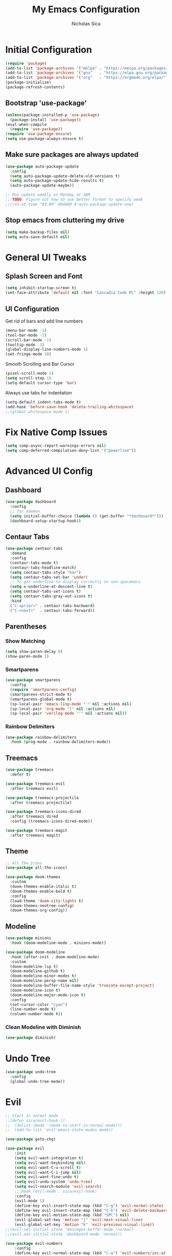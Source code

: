 #+TITLE: My Emacs Configuration
#+AUTHOR: Nicholas Sica
#+PROPERTY: header-args :tangle yes
* Initial Configuration
#+BEGIN_SRC emacs-lisp
(require 'package)
(add-to-list 'package-archives '("melpa" . "https://melpa.org/packages/") t)
(add-to-list 'package-archives '("gnu"   . "https://elpa.gnu.org/packages/") t)
(add-to-list 'package-archives '("org"   . "https://orgmode.org/elpa/") t)
(package-initialize)
(package-refresh-contents)
#+END_SRC
** Bootstrap 'use-package'
#+BEGIN_SRC emacs-lisp
(unless(package-installed-p 'use-package)
  (package-install 'use-package))
(eval-when-compile
  (require 'use-package))
(require 'use-package-ensure)
(setq use-package-always-ensure t)
#+END_SRC

** Make sure packages are always updated
   #+BEGIN_SRC emacs-lisp
	 (use-package auto-package-update
	   :config
	   (setq auto-package-update-delete-old-versions t)
	   (setq auto-package-update-hide-results t)
	   (auto-package-update-maybe))

	 ;; Run update weekly on Monday at 3AM
	 ;; TODO: Figure out how to use better format to specify week
	 ;;(run-at-time "03:00" 604800 #'auto-package-update-now)
   #+END_SRC

** Stop emacs from cluttering my drive
   #+BEGIN_SRC emacs-lisp
   (setq make-backup-files nil)
   (setq auto-save-default nil)
   #+END_SRC

* General UI Tweaks
** Splash Screen and Font
#+begin_src emacs-lisp
  (setq inhibit-startup-screen t)
  (set-face-attribute 'default nil :font "Cascadia Code PL" :height 120)
#+end_src
** UI Configuration
**** Get rid of bars and add line numbers
#+begin_src emacs-lisp
  (menu-bar-mode -1)
  (tool-bar-mode -1)
  (scroll-bar-mode -1)
  (tooltip-mode -1)
  (global-display-line-numbers-mode 1)
  (set-fringe-mode 10)
#+end_src
**** Smooth Scrolling and Bar Cursor
#+begin_src emacs-lisp
  (pixel-scroll-mode 1)
  (setq scroll-step 1)
  (setq-default cursor-type 'bar)
#+end_src
**** Always use tabs for indentation
#+begin_src emacs-lisp
  (setq-default indent-tabs-mode t)
  (add-hook 'before-save-hook 'delete-trailing-whitespace)
  ;;(global-whitespace-mode 1)
#+end_src

* Fix Native Comp Issues
#+begin_src emacs-lisp
	(setq comp-async-report-warnings-errors nil)
	(setq comp-deferred-compilation-deny-list '("powerline"))
#+end_src

* Advanced UI Config
** Dashboard
   #+begin_src emacs-lisp
   (use-package dashboard
     :config
     ;; for daemon
     (setq initial-buffer-choice (lambda () (get-buffer "*dashboard*")))
     (dashboard-setup-startup-hook))
   #+end_src
** Centaur Tabs
   #+begin_src emacs-lisp
   (use-package centaur-tabs
     :demand
     :config
     (centaur-tabs-mode t)
     (centaur-tabs-headline-match)
     (setq centaur-tabs-style "bar")
     (setq centaur-tabs-set-bar 'under)
     ;; To get underline to display correctly on non-spacemacs
     (setq x-underline-at-descent-line t)
     (setq centaur-tabs-set-icons t)
     (setq centaur-tabs-gray-out-icons t)
     :bind
     ("C-<prior>" . centaur-tabs-backward)
     ("C-<next>"  . centaur-tabs-forward))
   #+end_src
** Parentheses
*** Show Matching
    #+begin_src emacs-lisp
    (setq show-paren-delay 0)
    (show-paren-mode 1)
    #+end_src
*** Smartparens
    #+begin_src emacs-lisp
    (use-package smartparens
      :config
      (require 'smartparens-config)
      (smartparens-strict-mode t)
      (smartparens-global-mode t)
      (sp-local-pair 'emacs-lisp-mode "'" nil :actions nil)
      (sp-local-pair 'org-mode "[" nil :actions nil)
      (sp-local-pair 'verilog-mode "'" nil :actions nil))
    #+end_src
*** Rainbow Delimiters
    #+begin_src emacs-lisp
    (use-package rainbow-delimiters
      :hook (prog-mode . rainbow-delimiters-mode))
    #+end_src
** Treemacs
   #+begin_src emacs-lisp
   (use-package treemacs
     :defer t)

   (use-package treemacs-evil
     :after treemacs evil)

   (use-package treemacs-projectile
     :after treemacs projectile)

   (use-package treemacs-icons-dired
     :after treemacs dired
     :config (treemacs-icons-dired-mode))

   (use-package treemacs-magit
     :after treemacs magit)
   #+end_src
** Theme
   #+begin_src emacs-lisp
   ;; All The Icons
   (use-package all-the-icons)

   (use-package doom-themes
     :custom
     (doom-themes-enable-italic t)
     (doom-themes-enable-bold t)
     :config
     (load-theme 'doom-city-lights t)
     (doom-themes-neotree-config)
     (doom-themes-org-config))
   #+end_src
** Modeline
   #+begin_src emacs-lisp
   (use-package minions
     :hook (doom-modeline-mode . minions-mode))

   (use-package doom-modeline
     :hook (after-init . doom-modeline-mode)
     :custom
     (doom-modeline-lsp t)
     (doom-modeline-github t)
     (doom-modeline-minor-modes t)
     (doom-modeline-persp-name nil)
     (doom-modeline-buffer-file-name-style 'truncate-except-project)
     (doom-modeline-icon t)
     (doom-modeline-major-mode-icon t)
     :config
     (set-cursor-color "cyan")
     (line-number-mode t)
     (column-number-mode t))
   #+end_src

*** Clean Modeline with Diminish
     #+begin_src emacs-lisp
     (use-package diminish)
     #+end_src
* Undo Tree
  #+begin_src emacs-lisp
  (use-package undo-tree
    :config
    (global-undo-tree-mode))
  #+end_src

* Evil
  #+begin_src emacs-lisp
		;; Start in normal mode
		;;(defun sica/evil-hook ()
		;;  (dolist (mode '(mode-to-start-in-normal-mode)))
		;;  (add-to-list 'evil-emacs-state-modes mode))

		(use-package goto-chg)

		(use-package evil
			:init
			(setq evil-want-integration t)
			(setq evil-want-keybinding nil)
			(setq evil-want-C-u-scroll t)
			(setq evil-want-C-i-jump nil)
			(setq evil-want-fine-undo t)
			(setq evil-undo-system 'undo-tree)
			(setq evil-search-module 'evil-search)
			;;:hook (evil-mode . sica/evil-hook)
			:config
			(evil-mode 1)
			(define-key evil-insert-state-map (kbd "C-g") 'evil-normal-state)
			(define-key evil-insert-state-map (kbd "C-h") 'evil-delete-backward-char-and-join)
			(define-key evil-motion-state-map (kbd "SPC") nil)
			(evil-global-set-key 'motion "j" 'evil-next-visual-line)
			(evil-global-set-key 'motion "k" 'evil-previous-visual-line))
		;;(evil-set-initial-state 'messages-buffer-mode 'normal)
		;;(evil-set-initial-state 'dashboard-mode 'normal))

		(use-package evil-numbers
			:config
			(define-key evil-normal-state-map (kbd "C-a") 'evil-numbers/inc-at-pt))
		;;(define-key evil-normal-state-map (kbd "C-a") 'evil-numbers/dec-at-pt))

		(use-package evil-collection
			:after evil
			:custom
			(evil-collection-bind-tab-p nil)
			:config
			(evil-collection-init))

		;; Treat '_' as a word character
		(modify-syntax-entry ?_ "w")
  #+end_src

* General(the keybinding package)
  #+begin_src emacs-lisp
		(use-package general
			:config
			(general-evil-setup t)

			(general-create-definer sica/leader-key-def
			:keymaps '(normal insert visual emacs)
			:prefix "SPC"
			:global-prefix "C-SPC"))

		(sica/leader-key-def
			"t"   '(:ignore t :which-key "toggles")
			"b"   '(:ignore t :which-key "buffers")
			"bd"  'kill-this-buffer
			"bk"  'kill-buffer
			"bn"  'evil-next-buffer
			"bp"  'evil-prev-buffer
			","   'consult-buffer)
  #+end_src

* Other Stuffs
   #+begin_src emacs-lisp
;; Paragraph Movement
(global-set-key (kbd "s-j") 'forward-paragraph)
(global-set-key (kbd "s-k") 'backward-paragraph)

;; Functions
(global-set-key (kbd "C-.") 'repeat)
(global-set-key (kbd "C-c f e d") (lambda ()
                                    "open emacs config"
                                    (interactive)
                                    (find-file "~/.emacs.d/init.el")))
(global-set-key (kbd "C-c f e R") (lambda ()
                                    "reload emacs config"
                                    (interactive)
                                    (load-file "~/.emacs.d/init.el")))
(global-set-key (kbd "C-c a t") 'ansi-term)
(global-set-key (kbd "C-c C-c") 'lazy-highlight-cleanup)

;; Window management
(global-set-key (kbd "C-c /") 'split-window-right)
(global-set-key (kbd "C-c \\") 'split-window-below)
(global-set-key (kbd "C-c l") 'windmove-right)
(global-set-key (kbd "C-c h") 'windmove-left)
(global-set-key (kbd "C-c k") 'windmove-up)
(global-set-key (kbd "C-c j") 'windmove-down)
(global-set-key (kbd "C-c =") 'balance-windows)

;; Org Journal
(global-set-key (kbd "C-c t n") 'org-journal-list--start)
(global-set-key (kbd "C-c t d") (lambda ()
                                  "open agenda"
                                  (interactive)
                                  (org-agenda nil "c")))
  #+end_src

* Vertico/Consult
  #+begin_src emacs-lisp
		(defun sica/minibuffer-backward-kill (arg)
			"When minibuffer is completing a file name delete up to parent
		folder, otherwise delete a character backward"
			(interactive "p")
			(if minibuffer-completing-file-name
				(if (string-match-p "/." (minibuffer-contents))
					(zap-up-to-char (- arg) ?/)
				(delete-minibuffer-contents))
			(delete-backward-char arg)))

		(use-package vertico
			:bind (:map vertico-map
				 ("C-j" . vertico-next)
				 ("C-k" . vertico-previous)
				 ("C-f" . vertico-exit)
				 :map minibuffer-local-map
				 ("M-h" . backward-kill-word)
				 ("<Backspace>" . sica/minibuffer-backward-kill))
			:custom
			(vertico-cycle t)
			:init
			(vertico-mode))

		(use-package savehist
			:init
			(savehist-mode))

		(use-package marginalia
			:after vertico
			:custom
			(marginalia-annotators '(marginalia-annotators-heavy
									 marginalia-annotators-light nil))
			:init
			(marginalia-mode))

		(defun sica/get-project-root ()
			(when (fboundp 'projectile-project-root)
			(projectile-project-root)))

		(use-package consult
			;:straight t
			:demand t
			:bind (("C-s" . consult-line)
				 ("C-M-l" . consult-imenu)
				 ("C-M-j" . persp-switch-to-buffer*)
				 :map minibuffer-local-map
				 ("C-r" . consult-history))
			:custom
			(consult-project-root-function #'sica/get-project-root)
			(completion-in-region-function #'consult-completion-in-region)
			:config
			(consult-preview-mode))
  #+end_src

* Which-Key Configuration
  #+begin_src emacs-lisp
  (use-package which-key
    :init (which-key-mode)
    :diminish which-key-mode
    :config
    (setq which-key-idle-delay 1))
  #+end_src

* Helpful Configuration
  #+begin_src emacs-lisp
		(use-package helpful
			:bind
			([remap describe-function] . helpful-function)
			([remap describe-symbol] . helpful-symbol)
			([remap describe-variable] . helpful-variable)
			([remap describe-command] . helpful-command)
			([remap describe-key] . helpful-key))
  #+end_src

* Org Mode Configuration
  #+begin_src emacs-lisp
		(defun enhance-ui-for-orgmode()
			"Enhance UI for orgmode."
			(org-bullets-mode 1)
			(org-autolist-mode 1)
			(linum-mode nil)
			(setq tab-width 2)
			(dolist(face '(org-level-1 org-level-2 org-level-3 org-level4 org-level-5))
				set-face-attribute face nil
			:height 1.0
			:background nil))

		(use-package org-autolist
			:ensure t)
		(use-package org-bullets
			:ensure t)

		(add-to-list 'org-structure-template-alist
					 '("o" "#+TITLE: ?\n#+DATE: "))

		(dolist (hook '(text-mode-hook))
			(add-hook hook (lambda () (flyspell-mode 1))))

		(add-hook 'org-mode-hook 'enhance-ui-for-orgmode)

		(defun filter-org-skip-subtree-if-priority (priority)
			"Skip an agenda subtree if it has a priority of PRIORITY.
				PRIORITY may be one of the characters ?A, ?B, or ?C."
			(let ((subtree-end (save-excursion (org-end-of-subtree t)))
				(pri-value (* 1000 (- org-lowest-priority priority)))
				(pri-current (org-get-priority (thing-at-point 'line t))))
			(if (= pri-value pri-current)
				subtree-end
				nil)))

		(setq org-agenda-window-setup 'only-window)
		(setq org-agenda-custom-commands
				'(("c" "Custom agenda view"
				 ((tags "PRIORITY=\"A\""
						((org-agenda-overriding-header "High-priority unfinished tasks:")
						 (org-agenda-skip-function '(org-agenda-skip-if nil '(todo done)))))
							(agenda "")
							(alltodo ""
									 ((org-agenda-skip-function '(or (filter-org-skip-subtree-if-priority ?A)
																	 (org-agenda-skip-if nil '(scheduled deadline))))))))))
		(setq org-return-follows-link t)
		(setq org-hide-emphasis-markers t)
		(setq org-html-validation-link nil)
		(setq org-todo-keywords
				'((sequence "TODO" "WORKING" "HOLD" "|" "DONE")))
		(setq org-todo-keyword-faces
				'(("TODO"    . "#eb4d4b")
				("WORKING" . "#f0932b")
				("HOLD"    . "#eb4d4b")
				("DONE"    . "#6ab04c")))
  #+end_src
* Projectile Configuration
  #+begin_src emacs-lisp
  (use-package projectile
    :diminish projectile-mode
    :config (projectile-mode)
    :custom ((projectile-completion-system 'ivy))
    :bind-keymap
    ("C-c p" . projectile-command-map)
    :init
    (setq projectile-switch-project-action #'projectile-dired))

  (use-package counsel-projectile
    :config (counsel-projectile-mode))

  ;; Find a project via projectile
  (defun nick/projectile-proj-find-function(dir)
    (let((root (projectile-project-root dir)))
      (and root (cons 'transient root))))
  (with-eval-after-load 'project
    (add-to-list 'project-find-functions
                 'nick/projectile-proj-find-function))
  #+end_src

* Magit Configuration
#+begin_src emacs-lisp
  (use-package magit
	:custom
	(magit-display-buffer-function #'magit-display-buffer-same-window-except-diff-v1))

  ;; NOTE: Make sure to configure a GitHub token before using this package!
  ;; - https://magit.vc/manual/forge/Token-Creation.html#Token-Creation
  ;; - https://magit.vc/manual/ghub/Getting-Started.html#Getting-Started
  (use-package forge)
#+end_src
* Unsorted Shit
#+begin_src emacs-lisp
  ;; PATH
  (let((path (shell-command-to-string ". ~/.zshrc; echo -n $PATH")))
	(setenv "PATH" path)
	(setq exec-path
		  (append
		   (split-string-and-unquote path ":")
		   exec-path)))

  ;; Some term enhancement
  (defadvice term-sentinel (around my-advice-term-sentinel (proc msg))
	(if(memq (process-status proc) '(signal exit))
		(let((buffer (process-buffer proc)))
		  ad-do-it
		  (kill-buffer buffer))
	  ad-do-it))
  (ad-activate 'term-sentinel)

  (defadvice ansi-term (before force-bash)
	(interactive (list "/bin/zsh")))
  (ad-activate 'ansi-term)

  ;; Anzu for search matching
  (use-package anzu
			   :ensure t
			   :config
			   (global-anzu-mode 1)
			   (global-set-key [remap query-replace-regexp] 'anzu-query-replace-regexp)
			   (global-set-key [remap query-replace] 'anzu-query-replace))

  ;; Flycheck
  (use-package flycheck
			   :ensure t
			   :init
			   (global-flycheck-mode))
  (use-package flycheck-pos-tip
	:ensure t
	:init
	(with-eval-after-load 'flycheck
		  (flycheck-pos-tip-mode)))
  #+end_src
* Company
  #+begin_src emacs-lisp
	(use-package company
	  :diminish company-mode
	  :after lsp-mode
	  :hook (lsp-mode . company-mode)
	  :bind
	  (:map company-active-map
			("TAB" . company-complete-selection))
	  :custom
	  (company-minimum-prefix-length 1)
	  (company-tooltip-align-annotations t)
	  (company-idle-delay 0.1)
	  (company-require-match 'never)
	  (company-show-numbers t))

	(use-package company-box
	  :diminish company-box-mode
	  :hook (company-mode . company-box-mode))
  #+end_src
* Quickrun
  #+begin_src emacs-lisp
  (use-package quickrun
    :init
    (global-set-key (kbd "s-<return>") 'quickrun))
  #+end_src
* Spell Check
  #+begin_src emacs-lisp
  (use-package langtool
    :config
    (setq langtool-java-classpath "/usr/share/java/languagetool:/usr/share/java/languagetool/*")
    (setq langtool-language-tool-jar "/usr/share/java/languagetool/languagetool-commandline.jar"))
  #+end_src
* Languages
** General Tweaks
#+begin_src emacs-lisp
  (setq-default tab-width 4)
  (setq electric-indent-mode nil)
  ;;(define-key global-map (kbd "RET") 'newline)
  ;; Auto indent and add new lines automatically
  (setq next-line-add-newlines t)
  (define-key global-map (kbd "RET") 'newline-and-indent)
  (define-key evil-motion-state-map (kbd "C-u") 'evil-scroll-up)

  (sica/leader-key-def
	"i" '(:ignore t :which-key "indent")
	"ij" 'newline
	"s"   '(:ignore t :which-key "lang specific")
	"sc"  '(:ignore t :which-key "C/C++")
	"sci" 'c-indent-line-or-region)
#+end_src
** LSP Mode
#+begin_src emacs-lisp
	(use-package flycheck
		:init (global-flycheck-mode))

	(defun sica/lsp-mode-setup ()
		(setq lsp-headerline-breadcrumb-segments '(path-up-to-project file symbol))
		(lsp-headerline-breadcrumb-mode))

	;;(defun sica/lsp-compl-mode-setup ()
	;;	(setq-local company-backends
	;;				'(company-capf company-dabbrev company-dabbrev-code)))

	(use-package lsp-mode
		:commands (lsp lsp-deferred)
		:hook ((lsp-mode . sica/lsp-mode-setup)
			 (lsp-completion-mode . sica/lsp-compl-mode-setup)
			 (prog-major-mode . lsp-prog-major-mode-enable)
			 (vhdl-mode . lsp-deferred)
			 (verilog-mode . lsp-deferred)
			 (c++-mode . lsp-deferred)
			 (c-mode . lsp-deferred)
			 (cuda-mode . lsp-deferred)
			 (java-mode . lsp-deferred)
			 (latex-mode . lsp-deferred)
			 ;;(python-mode . lsp-deferred)
			 (lsp-mode . lsp-enable-which-key-integration))
		:init
		(setq lsp-keymap-prefix "C-c l")
		(setq lsp-file-watch-threshold 1500)
		:config
		(setq lsp-enable-which-key-integration t)
		(setq lsp-enable-on-type-formatting nil)
		(setq lsp-enable-indentation nil)
		(setq gc-cons-threshold 100000000)
		(setq read-process-output-max (* 1024 1024)))

	(use-package lsp-ui
		:hook (lsp . lsp-ui-mode)
		:commands lsp-ui-mode
		:custom
		(lsp-ui-doc-position 'bottom))

	(use-package lsp-ivy)

	(use-package lsp-treemacs
		:after lsp)

	;; Apparently should speed lsp-mode up
	(with-eval-after-load 'lsp-mode
		;; Enable log only for debug
		(setq lsp-log-io nil)
		;; Use 'evil-matchit' instead
		;(setq lsp-enable-folding nil)
		;; No real time syntax checking
		;(setq lsp-diagnostic-package :none)
		;; Handle yasnippet by myself
		(setq lsp-enable-snippet nil)
		;; Use 'company-ctags' only
		;(setq lsp-completion-at-point nil)
		;; Turn off for better performance
		;(setq lsp-enable-symbol-highlighting nil)
		;; Use ffip instead
		;(setq lsp-enable-links nil)
		;; Auto restart lsp
		(setq lsp-restart 'auto-restart)
		;; Require clients can be slow
		(setq lsp-client-packages '(lsp-clients))
		;; Don't ping lsp server too frequently
		(defvar lsp-on-touch-time 0)
		(defadvice lsp-on-change (around lsp-on-change-hack activate)
		;; Don't run lsp-on-change too frequently
		(when (> (- (float-time (current-time))
					lsp-on-touch-time) 30)
			(setq lsp-on-touch-time (float-time (current-time)))
			ad-do-it)))

	(sica/leader-key-def
		"l" '(:ignore t :which-key "lsp")
		"ld" 'xref-find-definitions
		"lr" 'xref-find-references
		"ln" 'lsp-ui-find-next-reference
		"lp" 'lsp-ui-find-prev-reference
		"ls" 'counsel-imenu
		"le" 'lsp-ui-flycheck-list
		"lS" 'lsp-ui-sideline-mode
		"lX" 'lsp-execute-code-action)

	(use-package dap-mode
		:after lsp-mode
		:config
		(dap-auto-configure-mode))
#+end_src
** Verilog/SystemVerilog
#+begin_src emacs-lisp
  (defun sica/insert-tab()
	(interactive)
	(insert "\t"))

  (defun verilog-hook()
	(setq tab-width 2)
	(define-key verilog-mode-map (kbd "TAB") #'sica/insert-tab))

  (add-hook 'verilog-mode-hook 'verilog-hook)

  (use-package verilog-mode
	:mode (("\\.[s]*v\\'" . verilog-mode))
	:config
	(define-key verilog-mode-map (kbd "<backspace>") 'evil-delete-backward-char-and-join)
	(setq verilog-indent-level 2)
	(setq verilog-indent-level-behavioral 2)
	(setq verilog-indent-level-declaration 2)
	(setq verilog-indent-level-directive 2)
	(setq verilog-indent-level-module 2)
	(setq verilog-indent-begin-after-if nil)
	(setq verilog-case-indent 2)
	(setq verilog-auto-lineup nil)
	(setq verilog-auto-newline nil)
	(setq verilog-indent-lists nil))
#+end_src

** VHDL
#+begin_src emacs-lisp
  ;;(lsp-register-client (make-lsp-client :new-connection (lsp-stdio-connection '("vhdl-tool" "lsp"))
  ;;                                      :major-modes '(vhdl-mode)
  ;;                                      :language-id "VHDL"
  ;;                                      :server-id 'lsp-vhdl-mode))
#+end_src
** C/C++
#+begin_src emacs-lisp
  (defun sica/c-mode-hook ()
	(setq tab-width 4))
  (add-hook 'c-mode-hook #'sica/c-mode-hook)

  (use-package ccls)
  (setq c-default-style "linux"
	c-basic-offset 4)
  (add-to-list 'auto-mode-alist '("\\.cu\\'" . c-mode))
  (add-to-list 'auto-mode-alist '("\\.h\\'" . c-mode))
  (add-to-list 'auto-mode-alist '("\\.c\\'" . c-mode))
  (add-to-list 'auto-mode-alist '("\\.cpp\\'" . c++-mode))
  (define-key c-mode-map (kbd "DEL") 'evil-delete-backward-char-and-join)

  ;(define-key c-mode-base-map (kbd "TAB") 'tab-to-tab-stop)
#+end_src
** Python
#+begin_src emacs-lisp
	(use-package lsp-python-ms
		:init (setq lsp-python-ms-auto-install-server t)
		:hook (python-mode . (lambda ()
							 (require 'lsp-python-ms)
							 (lsp-deferred))))
	;(use-package lsp-pyright
	;  :hook
	;  (python-mode . (lambda ()
	;				   (require 'lsp-pyright)
	;				   (lsp-deferred))))
#+end_src
** Java
#+begin_src emacs-lisp
  (use-package lsp-java
	:after lsp)

  (use-package dap-java
	:ensure nil)
#+end_src
** Javascript/Typescript
#+begin_src emacs-lisp
  (use-package js2-mode
	:init
	'(js2-mode . (js-ts "--strict")))

  (use-package typescript-mode
	:init
	'(typescript-mode . (js-ts "--strict")))
#+end_src
** Haskell
#+begin_src emacs-lisp
  ;;(defvar haskell-exe (executable-find "REPLACE"))
  ;;(use-package haskell-mode)
  ;;(add-to-list 'eglot-server-programs
  ;;             '(haskell-mode . (haskell-exe "")))
#+end_src
** Latex
#+begin_src emacs-lisp
  (use-package tex
    :ensure auctex
    :init
    (setq TeX-auto-save t)
    (setq TeX-parse-self t)
    (setq-default TeX-master nil)
    (setq reftex-plug-into-AUCTeX t))

  (use-package reftex
    :config
    (add-hook 'LaTeX-mode-hook 'turn-on-reftex)
    (add-hook 'LaTeX-mode-hook 'visual-line-mode)
    (add-hook 'LaTeX-mode-hook 'flyspell-mode)
    (add-hook 'LaTeX-mode-hook 'LaTeX-math-mode))
#+end_src
* Ligatures
#+begin_src emacs-lisp
  (use-package ligature
	:load-path "~/.emacs.d/ligature/"
	:config
	;; Enable the "www" ligature in every possible major mode
	(ligature-set-ligatures 't '("www"))
	;; Enable traditional ligature support in eww-mode, if the
	;; `variable-pitch' face supports it
	(ligature-set-ligatures 'eww-mode '("ff" "fi" "ffi"))
	;; Enable all Cascadia Code ligatures in programming modes
	(ligature-set-ligatures 'prog-mode '("|||>" "<|||" "<==>" "<!--" "####" "~~>" "***" "||=" "||>"
						 ":::" "::=" "=:=" "===" "==>" "=!=" "=>>" "=<<" "=/=" "!=="
						 "!!." ">=>" ">>=" ">>>" ">>-" ">->" "->>" "-->" "---" "-<<"
						 "<~~" "<~>" "<*>" "<||" "<|>" "<$>" "<==" "<=>" "<=<" "<->"
						 "<--" "<-<" "<<=" "<<-" "<<<" "<+>" "</>" "###" "#_(" "..<"
						 "..." "+++" "/==" "///" "_|_" "www" "&&" "^=" "~~" "~@" "~="
						 "~>" "~-" "**" "*>" "*/" "||" "|}" "|]" "|=" "|>" "|-" "{|"
						 "[|" "]#" "::" ":=" ":>" ":<" "$>" "==" "=>" "!=" "!!" ">:"
						 ">=" ">>" ">-" "-~" "-|" "->" "--" "-<" "<~" "<*" "<|" "<:"
						 "<$" "<=" "<>" "<-" "<<" "<+" "</" "#{" "#[" "#:" "#=" "#!"
						 "##" "#(" "#?" "#_" "%%" ".=" ".-" ".." ".?" "+>" "++" "?:"
						 "?=" "?." "??" ";;" "/*" "/=" "/>" "//" "__" "~~" "(*" "*)"
						 "\\" "://"))
	(ligature-set-ligatures 'cc-mode '("|||>" "<|||" "<==>" "<!--" "####" "~~>" "***" "||=" "||>"
					   ":::" "::=" "=:=" "===" "==>" "=!=" "=>>" "=<<" "=/=" "!=="
					   "!!." ">=>" ">>=" ">>>" ">>-" ">->" "->>" "-->" "---" "-<<"
					   "<~~" "<~>" "<*>" "<||" "<|>" "<$>" "<==" "<=>" "<=<" "<->"
					   "<--" "<-<" "<<=" "<<-" "<<<" "<+>" "</>" "###" "#_(" "..<"
					   "..." "+++" "/==" "///" "_|_" "www" "&&" "^=" "~~" "~@" "~="
					   "~>" "~-" "**" "*>" "*/" "||" "|}" "|]" "|=" "|>" "|-" "{|"
					   "[|" "]#" "::" ":=" ":>" ":<" "$>" "==" "=>" "!=" "!!" ">:"
					   ">=" ">>" ">-" "-~" "-|" "->" "--" "-<" "<~" "<*" "<|" "<:"
					   "<$" "<=" "<>" "<-" "<<" "<+" "</" "#{" "#[" "#:" "#=" "#!"
					   "##" "#(" "#?" "#_" "%%" ".=" ".-" ".." ".?" "+>" "++" "?:"
					   "?=" "?." "??" ";;" "/*" "/=" "/>" "//" "__" "~~" "(*" "*)"
					   "\\" "://"))
	;; Enables ligature checks globally in all buffers. You can also do it
	;; per mode with `ligature-mode'.
	(global-ligature-mode t))
#+end_src

* Stop Custom Set Variable Cluttering Config
#+begin_src emacs-lisp
  (setq custom-file (concat user-emacs-directory "/custom.el"))
#+end_src
